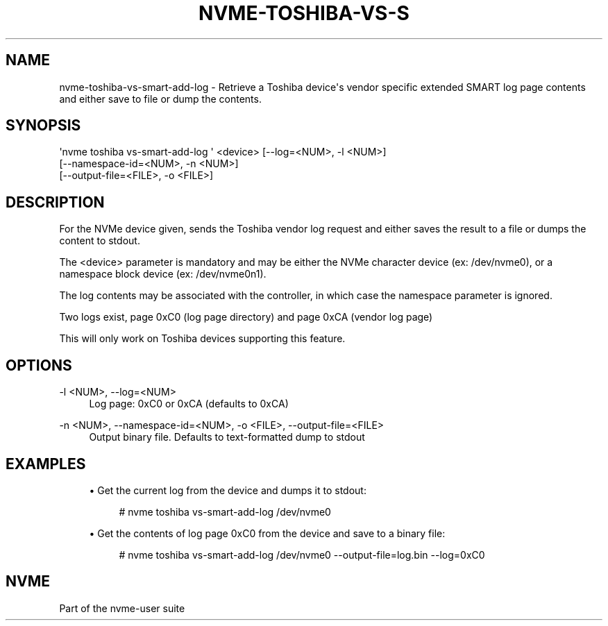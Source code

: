 '\" t
.\"     Title: nvme-toshiba-vs-smart-add-log
.\"    Author: [FIXME: author] [see http://www.docbook.org/tdg5/en/html/author]
.\" Generator: DocBook XSL Stylesheets vsnapshot <http://docbook.sf.net/>
.\"      Date: 11/29/2018
.\"    Manual: NVMe Manual
.\"    Source: NVMe
.\"  Language: English
.\"
.TH "NVME\-TOSHIBA\-VS\-S" "1" "11/29/2018" "NVMe" "NVMe Manual"
.\" -----------------------------------------------------------------
.\" * Define some portability stuff
.\" -----------------------------------------------------------------
.\" ~~~~~~~~~~~~~~~~~~~~~~~~~~~~~~~~~~~~~~~~~~~~~~~~~~~~~~~~~~~~~~~~~
.\" http://bugs.debian.org/507673
.\" http://lists.gnu.org/archive/html/groff/2009-02/msg00013.html
.\" ~~~~~~~~~~~~~~~~~~~~~~~~~~~~~~~~~~~~~~~~~~~~~~~~~~~~~~~~~~~~~~~~~
.ie \n(.g .ds Aq \(aq
.el       .ds Aq '
.\" -----------------------------------------------------------------
.\" * set default formatting
.\" -----------------------------------------------------------------
.\" disable hyphenation
.nh
.\" disable justification (adjust text to left margin only)
.ad l
.\" -----------------------------------------------------------------
.\" * MAIN CONTENT STARTS HERE *
.\" -----------------------------------------------------------------
.SH "NAME"
nvme-toshiba-vs-smart-add-log \- Retrieve a Toshiba device\*(Aqs vendor specific extended SMART log page contents and either save to file or dump the contents\&.
.SH "SYNOPSIS"
.sp
.nf
\*(Aqnvme toshiba vs\-smart\-add\-log \*(Aq <device> [\-\-log=<NUM>, \-l <NUM>]
                [\-\-namespace\-id=<NUM>, \-n <NUM>]
                [\-\-output\-file=<FILE>, \-o <FILE>]
.fi
.SH "DESCRIPTION"
.sp
For the NVMe device given, sends the Toshiba vendor log request and either saves the result to a file or dumps the content to stdout\&.
.sp
The <device> parameter is mandatory and may be either the NVMe character device (ex: /dev/nvme0), or a namespace block device (ex: /dev/nvme0n1)\&.
.sp
The log contents may be associated with the controller, in which case the namespace parameter is ignored\&.
.sp
Two logs exist, page 0xC0 (log page directory) and page 0xCA (vendor log page)
.sp
This will only work on Toshiba devices supporting this feature\&.
.SH "OPTIONS"
.PP
\-l <NUM>, \-\-log=<NUM>
.RS 4
Log page: 0xC0 or 0xCA (defaults to 0xCA)
.RE
.PP
\-n <NUM>, \-\-namespace\-id=<NUM>, \-o <FILE>, \-\-output\-file=<FILE>
.RS 4
Output binary file\&. Defaults to text\-formatted dump to stdout
.RE
.SH "EXAMPLES"
.sp
.RS 4
.ie n \{\
\h'-04'\(bu\h'+03'\c
.\}
.el \{\
.sp -1
.IP \(bu 2.3
.\}
Get the current log from the device and dumps it to stdout:
.sp
.if n \{\
.RS 4
.\}
.nf
# nvme toshiba vs\-smart\-add\-log /dev/nvme0
.fi
.if n \{\
.RE
.\}
.RE
.sp
.RS 4
.ie n \{\
\h'-04'\(bu\h'+03'\c
.\}
.el \{\
.sp -1
.IP \(bu 2.3
.\}
Get the contents of log page 0xC0 from the device and save to a binary file:
.sp
.if n \{\
.RS 4
.\}
.nf
# nvme toshiba vs\-smart\-add\-log /dev/nvme0 \-\-output\-file=log\&.bin \-\-log=0xC0
.fi
.if n \{\
.RE
.\}
.RE
.SH "NVME"
.sp
Part of the nvme\-user suite
